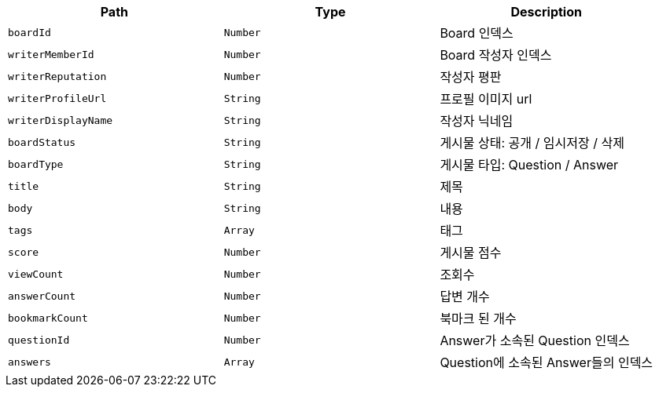 |===
|Path|Type|Description

|`+boardId+`
|`+Number+`
|Board 인덱스

|`+writerMemberId+`
|`+Number+`
|Board 작성자 인덱스

|`+writerReputation+`
|`+Number+`
|작성자 평판

|`+writerProfileUrl+`
|`+String+`
|프로필 이미지 url

|`+writerDisplayName+`
|`+String+`
|작성자 닉네임

|`+boardStatus+`
|`+String+`
|게시물 상태: 공개 / 임시저장 / 삭제

|`+boardType+`
|`+String+`
|게시물 타입: Question / Answer

|`+title+`
|`+String+`
|제목

|`+body+`
|`+String+`
|내용

|`+tags+`
|`+Array+`
|태그

|`+score+`
|`+Number+`
|게시물 점수

|`+viewCount+`
|`+Number+`
|조회수

|`+answerCount+`
|`+Number+`
|답변 개수

|`+bookmarkCount+`
|`+Number+`
|북마크 된 개수

|`+questionId+`
|`+Number+`
|Answer가 소속된 Question 인덱스

|`+answers+`
|`+Array+`
|Question에 소속된 Answer들의 인덱스

|===